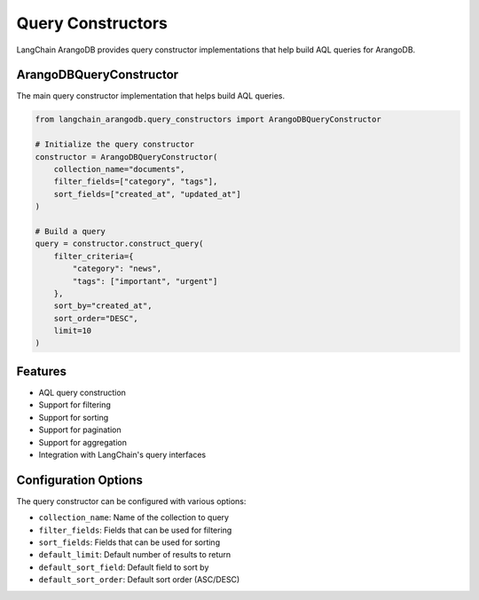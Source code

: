 Query Constructors
================

LangChain ArangoDB provides query constructor implementations that help build AQL queries for ArangoDB.

ArangoDBQueryConstructor
-----------------------

The main query constructor implementation that helps build AQL queries.

.. code-block:: python

    from langchain_arangodb.query_constructors import ArangoDBQueryConstructor

    # Initialize the query constructor
    constructor = ArangoDBQueryConstructor(
        collection_name="documents",
        filter_fields=["category", "tags"],
        sort_fields=["created_at", "updated_at"]
    )

    # Build a query
    query = constructor.construct_query(
        filter_criteria={
            "category": "news",
            "tags": ["important", "urgent"]
        },
        sort_by="created_at",
        sort_order="DESC",
        limit=10
    )

Features
--------

- AQL query construction
- Support for filtering
- Support for sorting
- Support for pagination
- Support for aggregation
- Integration with LangChain's query interfaces

Configuration Options
--------------------

The query constructor can be configured with various options:

- ``collection_name``: Name of the collection to query
- ``filter_fields``: Fields that can be used for filtering
- ``sort_fields``: Fields that can be used for sorting
- ``default_limit``: Default number of results to return
- ``default_sort_field``: Default field to sort by
- ``default_sort_order``: Default sort order (ASC/DESC) 